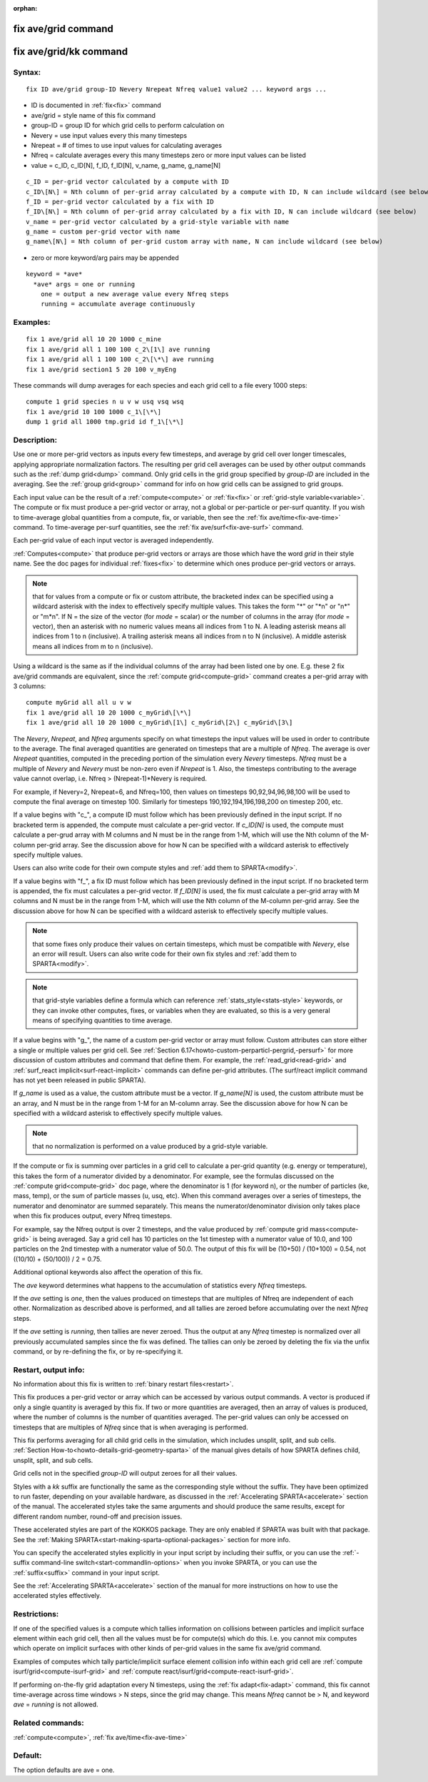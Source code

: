 
:orphan:

.. index:: fix_ave_grid

.. _fix-ave-grid:

.. _fix-ave-grid-command:

####################
fix ave/grid command
####################

.. _fix-ave-grid-kk-command:

#######################
fix ave/grid/kk command
#######################

.. _fix-ave-grid-syntax:

*******
Syntax:
*******

::

   fix ID ave/grid group-ID Nevery Nrepeat Nfreq value1 value2 ... keyword args ...

- ID is documented in :ref:`fix<fix>` command 

- ave/grid = style name of this fix command

- group-ID = group ID for which grid cells to perform calculation on

- Nevery = use input values every this many timesteps

- Nrepeat = # of times to use input values for calculating averages

- Nfreq = calculate averages every this many timesteps zero or more input values can be listed

- value = c_ID, c_ID\[N\], f_ID, f_ID\[N\], v_name, g_name, g_name\[N\]

::

     c_ID = per-grid vector calculated by a compute with ID
     c_ID\[N\] = Nth column of per-grid array calculated by a compute with ID, N can include wildcard (see below)
     f_ID = per-grid vector calculated by a fix with ID
     f_ID\[N\] = Nth column of per-grid array calculated by a fix with ID, N can include wildcard (see below)
     v_name = per-grid vector calculated by a grid-style variable with name
     g_name = custom per-grid vector with name
     g_name\[N\] = Nth column of per-grid custom array with name, N can include wildcard (see below)

- zero or more keyword/arg pairs may be appended

::

   keyword = *ave*
     *ave* args = one or running
       one = output a new average value every Nfreq steps
       running = accumulate average continuously

.. _fix-ave-grid-examples:

*********
Examples:
*********

::

   fix 1 ave/grid all 10 20 1000 c_mine
   fix 1 ave/grid all 1 100 100 c_2\[1\] ave running
   fix 1 ave/grid all 1 100 100 c_2\[\*\] ave running
   fix 1 ave/grid section1 5 20 100 v_myEng

These commands will dump averages for each species and each grid cell
to a file every 1000 steps:

::

   compute 1 grid species n u v w usq vsq wsq
   fix 1 ave/grid 10 100 1000 c_1\[\*\]
   dump 1 grid all 1000 tmp.grid id f_1\[\*\]

.. _fix-ave-grid-descriptio:

************
Description:
************

Use one or more per-grid vectors as inputs every few timesteps, and
average by grid cell over longer timescales, applying appropriate
normalization factors.  The resulting per grid cell averages can be
used by other output commands such as the :ref:`dump grid<dump>`
command.  Only grid cells in the grid group specified by *group-ID*
are included in the averaging.  See the :ref:`group grid<group>`
command for info on how grid cells can be assigned to grid
groups.

Each input value can be the result of a :ref:`compute<compute>` or
:ref:`fix<fix>` or :ref:`grid-style variable<variable>`.  The compute or
fix must produce a per-grid vector or array, not a global or
per-particle or per-surf quantity.  If you wish to time-average global
quantities from a compute, fix, or variable, then see the :ref:`fix ave/time<fix-ave-time>` command.  To time-average per-surf
quantities, see the :ref:`fix ave/surf<fix-ave-surf>` command.

Each per-grid value of each input vector is averaged independently.

:ref:`Computes<compute>` that produce per-grid vectors or arrays are
those which have the word *grid* in their style name.  See the doc
pages for individual :ref:`fixes<fix>` to determine which ones produce
per-grid vectors or arrays.

.. note::

  that for values from a compute or fix or custom attribute, the
  bracketed index can be specified using a wildcard asterisk with the
  index to effectively specify multiple values.  This takes the form "\*"
  or "\*n" or "n\*" or "m\*n".  If N = the size of the vector (for *mode* =
  scalar) or the number of columns in the array (for *mode* = vector),
  then an asterisk with no numeric values means all indices from 1 to N.
  A leading asterisk means all indices from 1 to n (inclusive).  A
  trailing asterisk means all indices from n to N (inclusive).  A middle
  asterisk means all indices from m to n (inclusive).

Using a wildcard is the same as if the individual columns of the array
had been listed one by one.  E.g. these 2 fix ave/grid commands are
equivalent, since the :ref:`compute grid<compute-grid>` command creates
a per-grid array with 3 columns:

::

   compute myGrid all all u v w
   fix 1 ave/grid all 10 20 1000 c_myGrid\[\*\]
   fix 1 ave/grid all 10 20 1000 c_myGrid\[1\] c_myGrid\[2\] c_myGrid\[3\]

The *Nevery*, *Nrepeat*, and *Nfreq* arguments specify on what
timesteps the input values will be used in order to contribute to the
average.  The final averaged quantities are generated on timesteps
that are a multiple of *Nfreq*.  The average is over *Nrepeat*
quantities, computed in the preceding portion of the simulation every
*Nevery* timesteps.  *Nfreq* must be a multiple of *Nevery* and
*Nevery* must be non-zero even if *Nrepeat* is 1.  Also, the timesteps
contributing to the average value cannot overlap, i.e. Nfreq >
(Nrepeat-1)\*Nevery is required.

For example, if Nevery=2, Nrepeat=6, and Nfreq=100, then values on
timesteps 90,92,94,96,98,100 will be used to compute the final average
on timestep 100.  Similarly for timesteps 190,192,194,196,198,200 on
timestep 200, etc.

If a value begins with "c\_", a compute ID must follow which has been
previously defined in the input script.  If no bracketed term is
appended, the compute must calculate a per-grid vector.  If
*c_ID\[N\]* is used, the compute must calculate a per-grud array with
M columns and N must be in the range from 1-M, which will use the Nth
column of the M-column per-grid array.  See the discussion above for
how N can be specified with a wildcard asterisk to effectively specify
multiple values.

Users can also write code for their own compute styles and :ref:`add them to SPARTA<modify>`.

If a value begins with "f\_", a fix ID must follow which has been
previously defined in the input script.  If no bracketed term is
appended, the fix must calculates a per-grid vector.  If *f_ID\[N\]*
is used, the fix must calculate a per-grid array with M columns and N
must be in the range from 1-M, which will use the Nth column of the
M-column per-grid array.  See the discussion above for how N can be
specified with a wildcard asterisk to effectively specify multiple
values.

.. note::

  that some fixes only produce their values on certain timesteps,
  which must be compatible with *Nevery*, else an error will result.
  Users can also write code for their own fix styles and :ref:`add them to   SPARTA<modify>`.

.. note::

  that grid-style variables define a formula which
  can reference :ref:`stats_style<stats-style>` keywords, or they can
  invoke other computes, fixes, or variables when they are evaluated, so
  this is a very general means of specifying quantities to time average.

If a value begins with "g\_", the name of a custom per-grid vector or
array must follow.  Custom attributes can store either a single or
multiple values per grid cell.  See :ref:`Section 6.17<howto-custom-perparticl-pergrid,-persurf>` for more discussion of custom
attributes and command that define them.  For example, the
:ref:`read_grid<read-grid>` and :ref:`surf_react implicit<surf-react-implicit>` commands can define per-grid
attributes.  (The surf/react implicit command has not yet been
released in public SPARTA).

If *g_name* is used as a value, the custom attribute must be a vector.
If *g_name\[N\]* is used, the custom attribute must be an array, and N
must be in the range from 1-M for an M-column array.  See the
discussion above for how N can be specified with a wildcard asterisk
to effectively specify multiple values.

.. note::

  that no normalization is
  performed on a value produced by a grid-style variable.

If the compute or fix is summing over particles in a grid cell to
calculate a per-grid quantity (e.g. energy or temperature), this takes
the form of a numerator divided by a denominator.  For example, see
the formulas discussed on the :ref:`compute grid<compute-grid>` doc
page, where the denominator is 1 (for keyword n), or the number of
particles (ke, mass, temp), or the sum of particle masses (u, usq,
etc).  When this command averages over a series of timesteps, the
numerator and denominator are summed separately.  This means the
numerator/denominator division only takes place when this fix produces
output, every Nfreq timesteps.

For example, say the Nfreq output is over 2 timesteps, and the value
produced by :ref:`compute grid mass<compute-grid>` is being averaged.
Say a grid cell has 10 particles on the 1st timestep with a numerator
value of 10.0, and 100 particles on the 2nd timestep with a numerator
value of 50.0.  The output of this fix will be (10+50) / (10+100) =
0.54, not ((10/10) + (50/100)) / 2 = 0.75.

Additional optional keywords also affect the operation of this fix.

The *ave* keyword determines what happens to the accumulation of
statistics every *Nfreq* timesteps.

If the *ave* setting is *one*, then the values produced on timesteps
that are multiples of Nfreq are independent of each other.
Normalization as described above is performed, and all tallies are
zeroed before accumulating over the next *Nfreq* steps.

If the *ave* setting is *running*, then tallies are never zeroed.
Thus the output at any *Nfreq* timestep is normalized over all
previously accumulated samples since the fix was defined.  The tallies
can only be zeroed by deleting the fix via the unfix command, or by
re-defining the fix, or by re-specifying it.

.. _fix-ave-grid-restart,-output:

*********************
Restart, output info:
*********************

No information about this fix is written to :ref:`binary restart files<restart>`.

This fix produces a per-grid vector or array which can be accessed by
various output commands.  A vector is produced if only a single
quantity is averaged by this fix.  If two or more quantities are
averaged, then an array of values is produced, where the number of
columns is the number of quantities averaged.  The per-grid values can
only be accessed on timesteps that are multiples of *Nfreq* since that
is when averaging is performed.

This fix performs averaging for all child grid cells in the
simulation, which includes unsplit, split, and sub cells.  :ref:`Section How-to<howto-details-grid-geometry-sparta>` of the manual gives details of how
SPARTA defines child, unsplit, split, and sub cells.

Grid cells not in the specified *group-ID* will output zeroes for all
their values.

Styles with a *kk* suffix are functionally the same as the
corresponding style without the suffix.  They have been optimized to
run faster, depending on your available hardware, as discussed in the
:ref:`Accelerating SPARTA<accelerate>` section of the manual.
The accelerated styles take the same arguments and should produce the
same results, except for different random number, round-off and
precision issues.

These accelerated styles are part of the KOKKOS package. They are only
enabled if SPARTA was built with that package.  See the :ref:`Making SPARTA<start-making-sparta-optional-packages>` section for more info.

You can specify the accelerated styles explicitly in your input script
by including their suffix, or you can use the :ref:`-suffix command-line switch<start-commandlin-options>` when you invoke SPARTA, or you can
use the :ref:`suffix<suffix>` command in your input script.

See the :ref:`Accelerating SPARTA<accelerate>` section of the
manual for more instructions on how to use the accelerated styles
effectively.

.. _fix-ave-grid-restrictio:

*************
Restrictions:
*************

If one of the specified values is a compute which tallies information
on collisions between particles and implicit surface element within
each grid cell, then all the values must be for compute(s) which do
this.  I.e. you cannot mix computes which operate on implicit surfaces
with other kinds of per-grid values in the same fix ave/grid command.

Examples of computes which tally particle/implicit surface element
collision info within each grid cell are :ref:`compute isurf/grid<compute-isurf-grid>` and :ref:`compute react/isurf/grid<compute-react-isurf-grid>`.

If performing on-the-fly grid adaptation every N timesteps, using the
:ref:`fix adapt<fix-adapt>` command, this fix cannot time-average
across time windows > N steps, since the grid may change.  This means
*Nfreq* cannot be > N, and keyword *ave* = *running* is not allowed.

.. _fix-ave-grid-related-commands:

*****************
Related commands:
*****************

:ref:`compute<compute>`, :ref:`fix ave/time<fix-ave-time>`

.. _fix-ave-grid-default:

********
Default:
********

The option defaults are ave = one.


